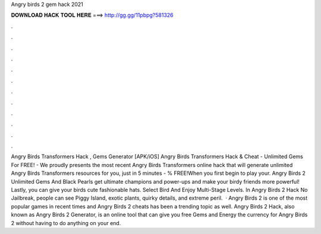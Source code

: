 Angry birds 2 gem hack 2021

𝐃𝐎𝐖𝐍𝐋𝐎𝐀𝐃 𝐇𝐀𝐂𝐊 𝐓𝐎𝐎𝐋 𝐇𝐄𝐑𝐄 ===> http://gg.gg/11pbpg?581326

.

.

.

.

.

.

.

.

.

.

.

.

Angry Birds Transformers Hack , Gems Generator [APK/iOS] Angry Birds Transformers Hack & Cheat - Unlimited Gems For FREE! - We proudly presents the most recent Angry Birds Transformers online hack that will generate unlimited Angry Birds Transformers resources for you, just in 5 minutes - % FREE!When you first begin to play your. Angry Birds 2 Unlimited Gems And Black Pearls get ultimate champions and power-ups and make your birdy friends more powerful! Lastly, you can give your birds cute fashionable hats. Select Bird And Enjoy Multi-Stage Levels. In Angry Birds 2 Hack No Jailbreak, people can see Piggy Island, exotic plants, quirky details, and extreme peril.  · Angry Birds 2 is one of the most popular games in recent times and Angry Birds 2 cheats has been a trending topic as well. Angry Birds 2 Hack, also known as Angry Birds 2 Generator, is an online tool that can give you free Gems and Energy the currency for Angry Birds 2 without having to do anything on your end.